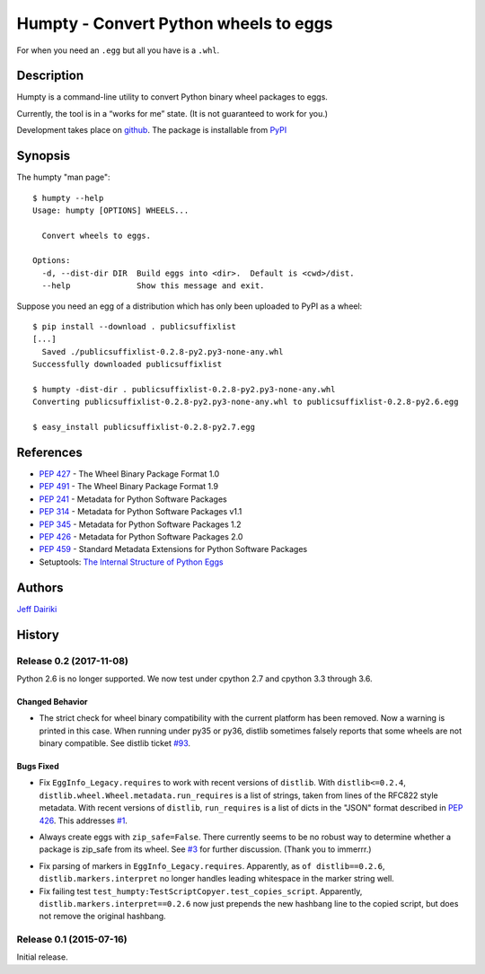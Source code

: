 ======================================
Humpty - Convert Python wheels to eggs
======================================

|version| |build status|

For when you need an ``.egg`` but all you have is a ``.whl``.

***********
Description
***********

Humpty is a command-line utility to convert Python binary wheel
packages to eggs.

Currently, the tool is in a “works for me” state.  (It is not
guaranteed to work for you.)

Development takes place on github_.
The package is installable from PyPI_

.. _github: https://github.com/dairiki/humpty/
.. _pypi: https://pypi.python.org/pypi/humpty/

********
Synopsis
********

The humpty "man page"::

  $ humpty --help
  Usage: humpty [OPTIONS] WHEELS...

    Convert wheels to eggs.

  Options:
    -d, --dist-dir DIR  Build eggs into <dir>.  Default is <cwd>/dist.
    --help              Show this message and exit.

Suppose you need an egg of a distribution which has only been uploaded
to PyPI as a wheel::

  $ pip install --download . publicsuffixlist
  [...]
    Saved ./publicsuffixlist-0.2.8-py2.py3-none-any.whl
  Successfully downloaded publicsuffixlist

  $ humpty -dist-dir . publicsuffixlist-0.2.8-py2.py3-none-any.whl
  Converting publicsuffixlist-0.2.8-py2.py3-none-any.whl to publicsuffixlist-0.2.8-py2.6.egg

  $ easy_install publicsuffixlist-0.2.8-py2.7.egg


**********
References
**********

- :PEP:`427` - The Wheel Binary Package Format 1.0
- :PEP:`491` - The Wheel Binary Package Format 1.9
- :PEP:`241` - Metadata for Python Software Packages
- :PEP:`314` - Metadata for Python Software Packages v1.1
- :PEP:`345` - Metadata for Python Software Packages 1.2
- :PEP:`426` - Metadata for Python Software Packages 2.0
- :PEP:`459` - Standard Metadata Extensions for Python Software Packages
- Setuptools: `The Internal Structure of Python Eggs`_

.. _the internal structure of python eggs:
   http://pythonhosted.org/setuptools/formats.html


*******
Authors
*******

`Jeff Dairiki`_

.. _Jeff Dairiki: mailto:dairiki@dairiki.org

.. |version| image::
    https://img.shields.io/pypi/v/humpty.svg
    :target: https://pypi.python.org/pypi/humpty/
    :alt: Latest Version

.. |build status| image::
    https://travis-ci.org/dairiki/humpty.svg?branch=master
    :target: https://travis-ci.org/dairiki/humpty


*******
History
*******

Release 0.2 (2017-11-08)
========================

Python 2.6 is no longer supported.  We now test under cpython 2.7
and cpython 3.3 through 3.6.

Changed Behavior
----------------

* The strict check for wheel binary compatibility with the current platform
  has been removed.  Now a warning is printed in this case.
  When running under py35 or py36, distlib sometimes falsely reports
  that some wheels are not binary compatible. See distlib ticket `#93`__.

__ https://bitbucket.org/pypa/distlib/issues/93

Bugs Fixed
----------

* Fix ``EggInfo_Legacy.requires`` to work with recent versions of
  ``distlib``.  With ``distlib<=0.2.4``,
  ``distlib.wheel.Wheel.metadata.run_requires`` is a list of strings,
  taken from lines of the RFC822 style metadata.  With recent versions
  of ``distlib``, ``run_requires`` is a list of dicts in the "JSON"
  format described in :pep:`426`.  This addresses `#1`__.

__ https://github.com/dairiki/humpty/issues/1

* Always create eggs with ``zip_safe=False``.  There currently seems
  to be no robust way to determine whether a package is zip_safe from
  its wheel. See `#3`__ for further discussion.
  (Thank you to immerrr.)

__ https://github.com/dairiki/humpty/pull/3

* Fix parsing of markers in ``EggInfo_Legacy.requires``.  Apparently,
  as ``of distlib==0.2.6``, ``distlib.markers.interpret`` no longer
  handles leading whitespace in the marker string well.

* Fix failing test ``test_humpty:TestScriptCopyer.test_copies_script``.
  Apparently, ``distlib.markers.interpret==0.2.6`` now just prepends
  the new hashbang line to the copied script, but does not remove
  the original hashbang.

Release 0.1 (2015-07-16)
========================

Initial release.


